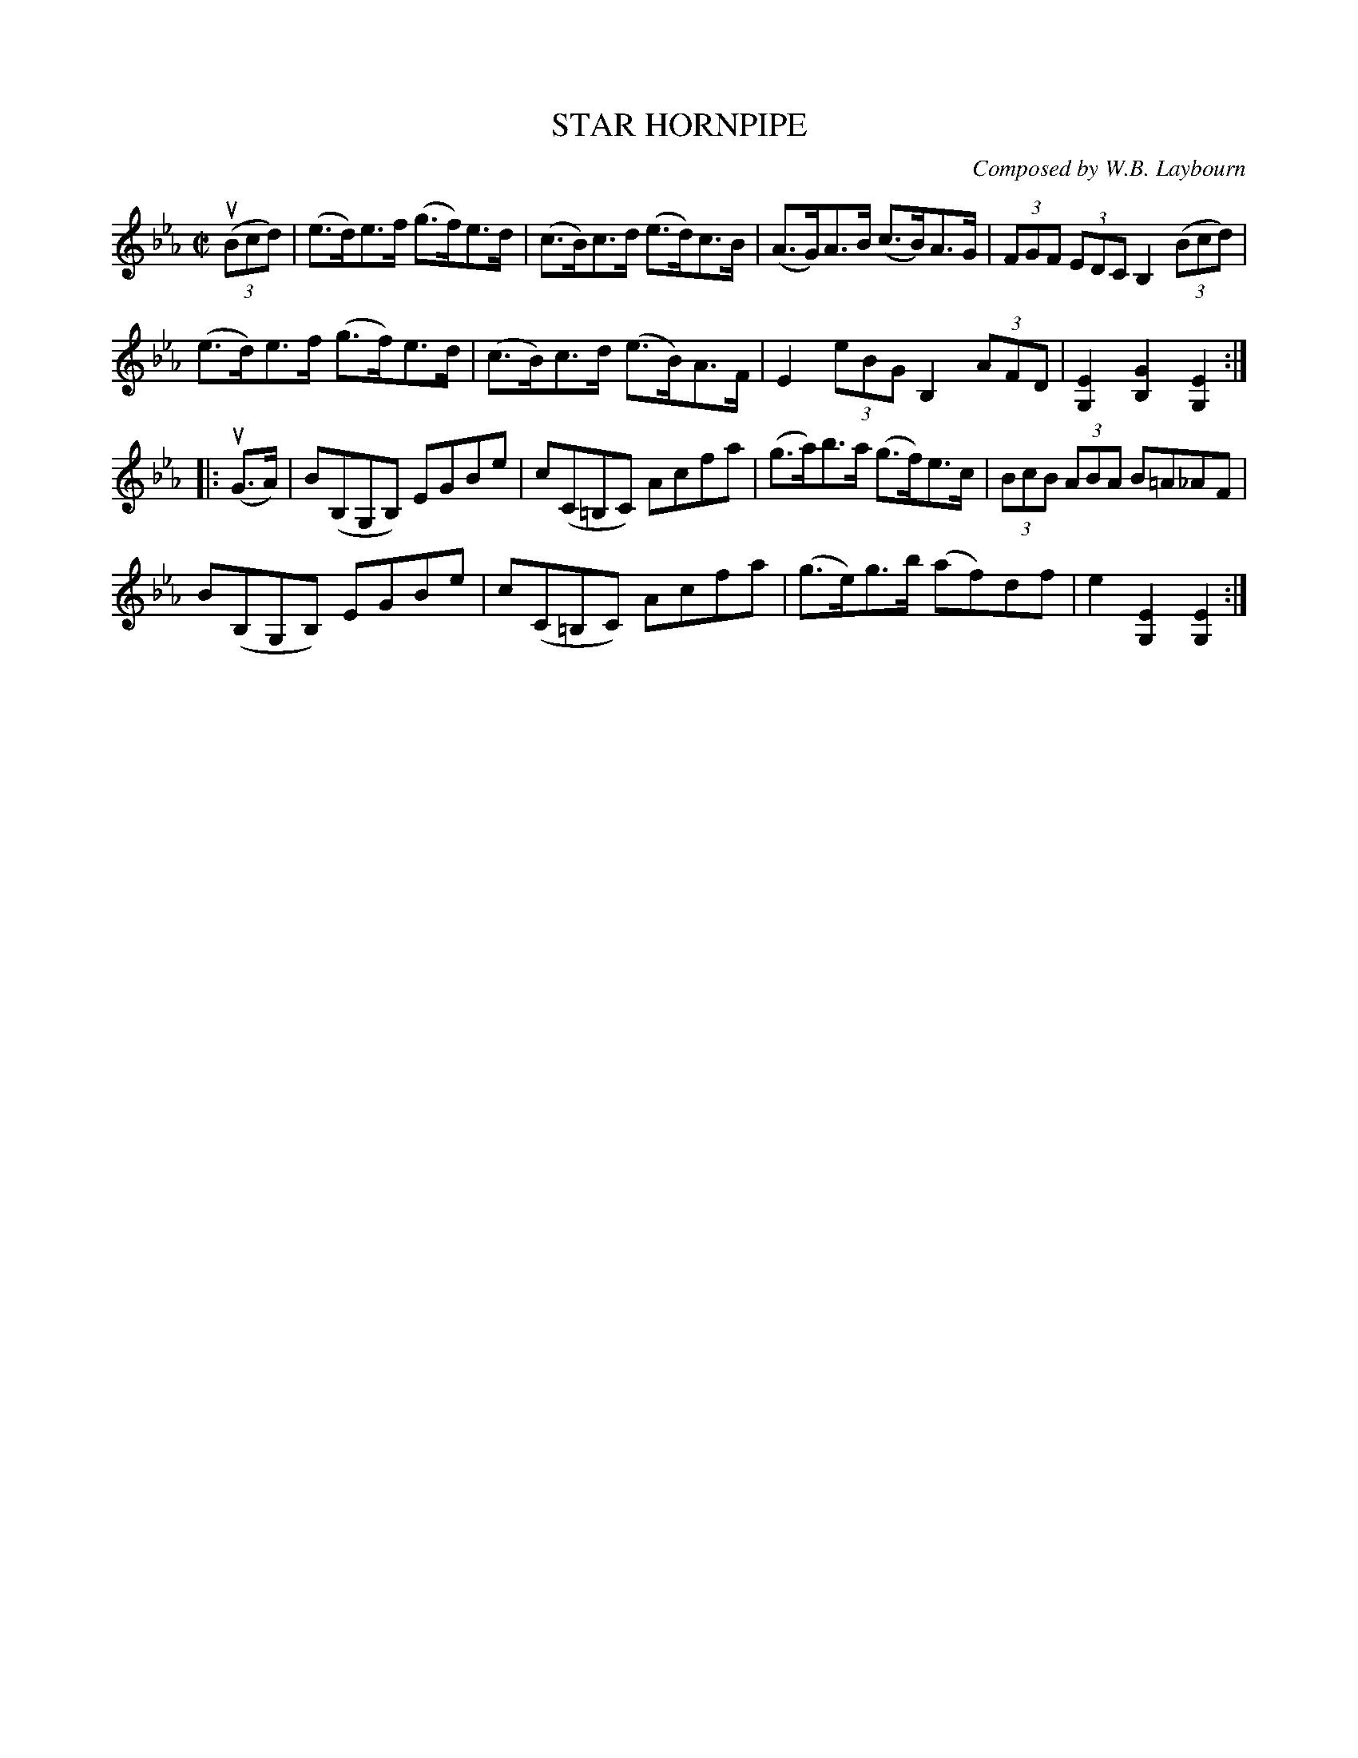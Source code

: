 X: 10623
T: STAR HORNPIPE
C: Composed by W.B. Laybourn
R: hornpipe
B: K\"ohler's Violin Repository, v.1, 1885 p.62 #3
F: http://www.archive.org/details/klersviolinrepos01edin
Z: 2012 John Chambers <jc:trillian.mit.edu>
M: C|
L: 1/8
K: Eb
u((3Bcd) |\
(e>d)e>f (g>f)e>d | (c>B)c>d (e>d)c>B | (A>G)A>B (c>B)A>G | (3FGF (3EDC B,2 ((3Bcd) |
(e>d)e>f (g>f)e>d | (c>B)c>d (e>B)A>F | E2 (3eBG B,2 (3AFD | [E2G,2][G2B,2][E2G,2] :|
|: u(G>A) |\
B(B,G,B,) EGBe | c(C=B,C) Acfa | (g>a)b>a (g>f)e>c | (3BcB (3ABA B=A_AF |
B(B,G,B,) EGBe | c(C=B,C) Acfa | (g>e)g>b (af)df | e2[E2G,2][E2G,2] :|
